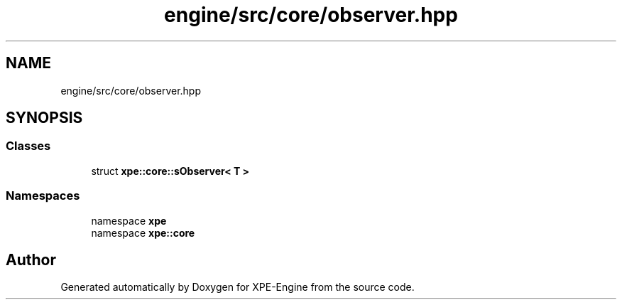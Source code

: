 .TH "engine/src/core/observer.hpp" 3 "Version 0.1" "XPE-Engine" \" -*- nroff -*-
.ad l
.nh
.SH NAME
engine/src/core/observer.hpp
.SH SYNOPSIS
.br
.PP
.SS "Classes"

.in +1c
.ti -1c
.RI "struct \fBxpe::core::sObserver< T >\fP"
.br
.in -1c
.SS "Namespaces"

.in +1c
.ti -1c
.RI "namespace \fBxpe\fP"
.br
.ti -1c
.RI "namespace \fBxpe::core\fP"
.br
.in -1c
.SH "Author"
.PP 
Generated automatically by Doxygen for XPE-Engine from the source code\&.

